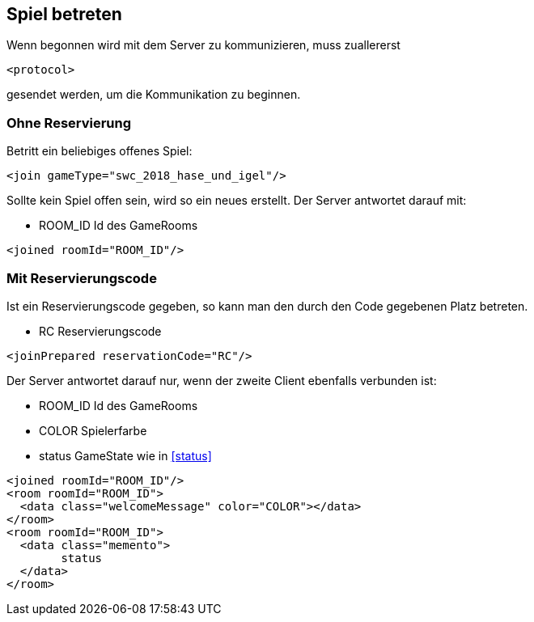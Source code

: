 == Spiel betreten
Wenn begonnen wird mit dem Server zu kommunizieren, muss zuallererst 
[source,xml]
----
<protocol> 
----
gesendet werden, um die Kommunikation zu beginnen.
[[ohne-reservierung]]
=== Ohne Reservierung
Betritt ein beliebiges offenes Spiel:
[source,xml]
----
<join gameType="swc_2018_hase_und_igel"/>
----
Sollte kein Spiel offen sein, wird so ein neues erstellt.
Der Server antwortet darauf mit:
--
* ROOM_ID Id des GameRooms
--
[source,xml]
----
<joined roomId="ROOM_ID"/>
----

[[mit-reservierungscode]]
=== Mit Reservierungscode
Ist ein Reservierungscode gegeben, so kann man den durch den Code gegebenen Platz betreten.
--
* RC Reservierungscode
--
[source,xml]
----
<joinPrepared reservationCode="RC"/>
----
Der Server antwortet darauf nur, wenn der zweite Client ebenfalls verbunden ist:
--
* ROOM_ID Id des GameRooms
* COLOR Spielerfarbe
* status GameState wie in xref:status[]
--
[source,xml]
----
<joined roomId="ROOM_ID"/>
<room roomId="ROOM_ID">
  <data class="welcomeMessage" color="COLOR"></data>
</room>
<room roomId="ROOM_ID">
  <data class="memento">
  	status
  </data>
</room>
----

